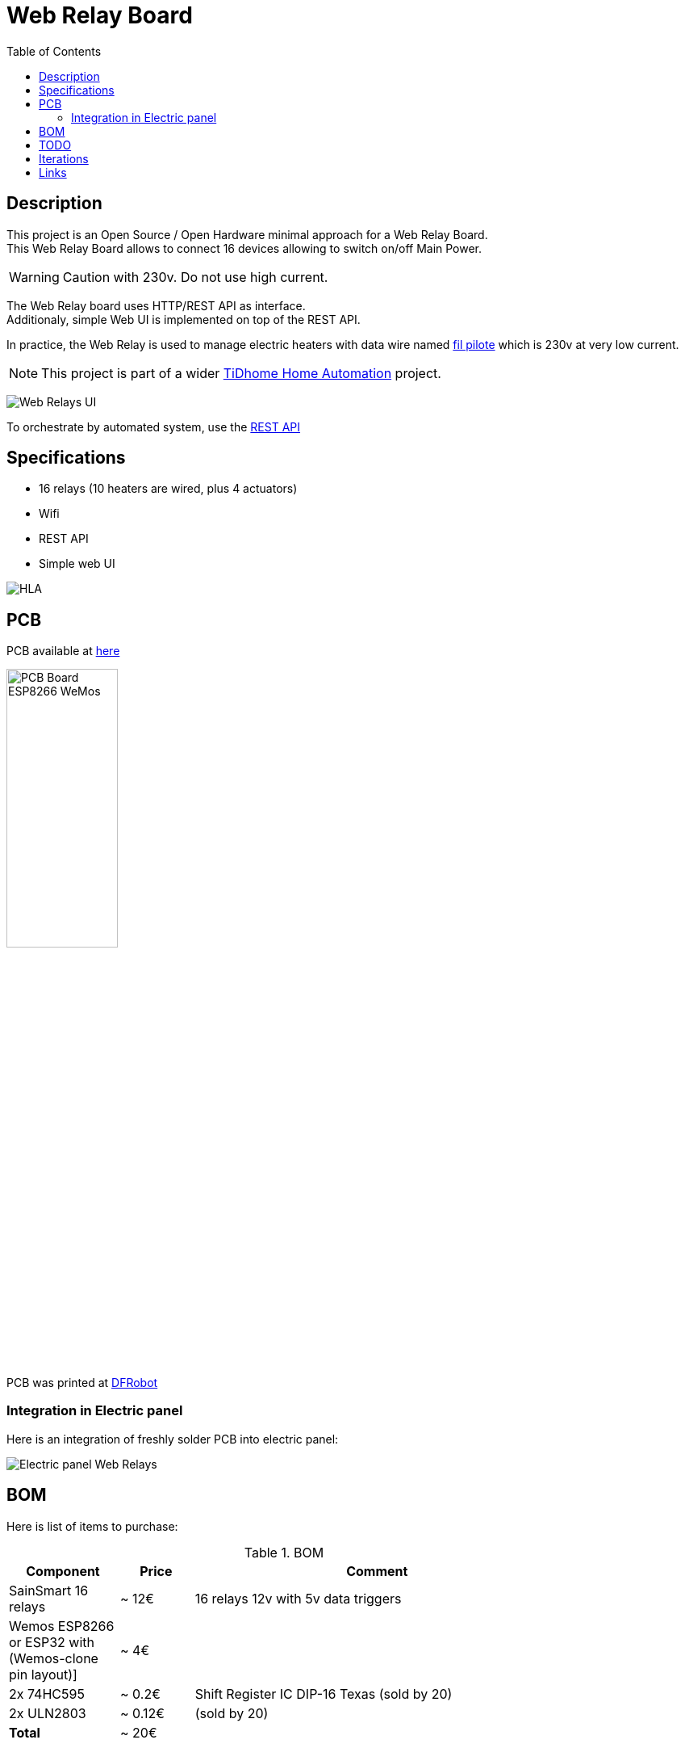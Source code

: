 = Web Relay Board
:toc:
:hardbreaks:

ifdef::env-github[]
:imagesdir: /
endif::[]

== Description

This project is an Open Source / Open Hardware minimal approach for a Web Relay Board.
This Web Relay Board allows to connect 16 devices allowing to switch on/off Main Power.

WARNING: Caution with 230v. Do not use high current.

The Web Relay board uses HTTP/REST API as interface.
Additionaly, simple Web UI is implemented on top of the REST API.

In practice, the Web Relay is used to manage electric heaters with data wire named link:http://www.planete-domotique.com/blog/2012/01/05/piloter-un-radiateur-grace-a-son-fil-pilote/[fil pilote] which is 230v at very low current.

NOTE: This project is part of a wider link:https://github.com/kalemena/ti-dhome[TiDhome Home Automation] project.

image:res/web-interface.png[Web Relays UI]

To orchestrate by automated system, use the link:api.adoc[REST API]

== Specifications

- 16 relays (10 heaters are wired, plus 4 actuators)
- Wifi
- REST API
- Simple web UI

image:res/HLA.png[HLA]

== PCB

PCB available at link:dist[here]

image:res/web-relay-board-nodemcu-pcb1.png[PCB Board ESP8266 WeMos,width="40%"]

PCB was printed at link:https://www.dfrobot.com/index.php?route=product/pcb&product_id=1351[DFRobot]

=== Integration in Electric panel

Here is an integration of freshly solder PCB into electric panel:

image:res/web-relay-board-nodemcu-in-place.png[Electric panel Web Relays]

== BOM

Here is list of items to purchase:

.BOM
[width="80%",cols="3,^2,10",options="header"]
|=========================================================
|Component |Price |Comment

|SainSmart 16 relays |~ 12€ | 16 relays 12v with 5v data triggers

|Wemos ESP8266 or ESP32 with (Wemos-clone pin layout)] |~ 4€ | 

|2x 74HC595 |~ 0.2€ | Shift Register IC DIP-16 Texas (sold by 20)

|2x ULN2803 |~ 0.12€ | (sold by 20)

| *Total* | ~ 20€ |

|=========================================================

== TODO

- create 3D-printed plastic box

== Iterations

link:iterations.adoc[Here] are described step by step experiments to reach final product.

== Links

Other interesting links for more specific heater oriented board:

* link:https://github.com/tducret/programmateur-fil-pilote-wifi/tree/master/Mat%C3%A9riel/1.3/Tutoriel[Programmateur-fil-pilote-wifi]
* link:http://www.wiki.coworking-aurillac.fr/esp-8266-commande-radiateurs-electriques-sur-fil-pilote/[Commande-radiateurs-electriques]